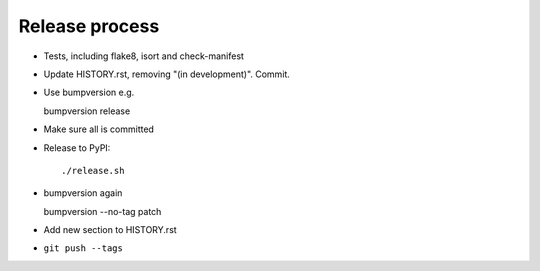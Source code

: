 Release process
===============

* Tests, including flake8, isort and check-manifest

* Update HISTORY.rst, removing "(in development)". Commit.

* Use bumpversion e.g.

  bumpversion release

* Make sure all is committed

* Release to PyPI::

    ./release.sh

* bumpversion again

  bumpversion --no-tag patch

* Add new section to HISTORY.rst

* ``git push --tags``
